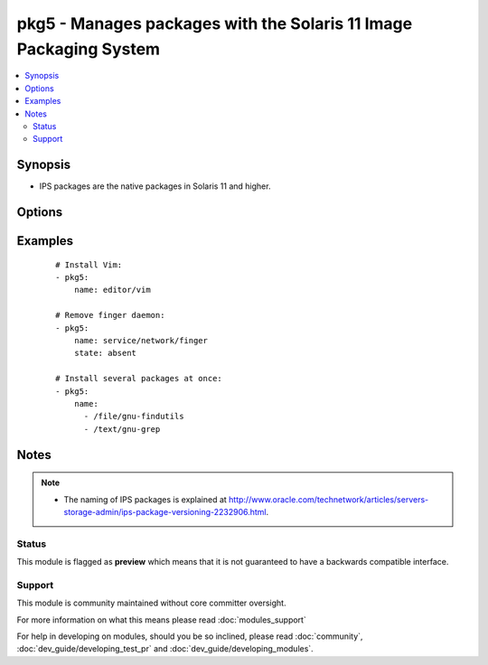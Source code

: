 .. _pkg5:


pkg5 - Manages packages with the Solaris 11 Image Packaging System
++++++++++++++++++++++++++++++++++++++++++++++++++++++++++++++++++

.. versionadded:: 1.9


.. contents::
   :local:
   :depth: 2


Synopsis
--------

* IPS packages are the native packages in Solaris 11 and higher.




Options
-------

.. raw:: html

    <table border=1 cellpadding=4>
    <tr>
    <th class="head">parameter</th>
    <th class="head">required</th>
    <th class="head">default</th>
    <th class="head">choices</th>
    <th class="head">comments</th>
    </tr>
                <tr><td>accept_licenses<br/><div style="font-size: small;"></div></td>
    <td>no</td>
    <td></td>
        <td><ul><li>True</li><li>False</li></ul></td>
        <td><div>Accept any licences.</div></br>
    <div style="font-size: small;">aliases: accept_licences, accept<div>        </td></tr>
                <tr><td>name<br/><div style="font-size: small;"></div></td>
    <td>yes</td>
    <td></td>
        <td></td>
        <td><div>An FRMI of the package(s) to be installed/removed/updated.</div><div>Multiple packages may be specified, separated by <code>,</code>.</div>        </td></tr>
                <tr><td>state<br/><div style="font-size: small;"></div></td>
    <td>no</td>
    <td>present</td>
        <td><ul><li>present</li><li>latest</li><li>absent</li></ul></td>
        <td><div>Whether to install (<em>present</em>, <em>latest</em>), or remove (<em>absent</em>) a package.</div>        </td></tr>
        </table>
    </br>



Examples
--------

 ::

    # Install Vim:
    - pkg5:
        name: editor/vim
    
    # Remove finger daemon:
    - pkg5:
        name: service/network/finger
        state: absent
    
    # Install several packages at once:
    - pkg5:
        name:
          - /file/gnu-findutils
          - /text/gnu-grep


Notes
-----

.. note::
    - The naming of IPS packages is explained at http://www.oracle.com/technetwork/articles/servers-storage-admin/ips-package-versioning-2232906.html.



Status
~~~~~~

This module is flagged as **preview** which means that it is not guaranteed to have a backwards compatible interface.


Support
~~~~~~~

This module is community maintained without core committer oversight.

For more information on what this means please read :doc:`modules_support`


For help in developing on modules, should you be so inclined, please read :doc:`community`, :doc:`dev_guide/developing_test_pr` and :doc:`dev_guide/developing_modules`.
